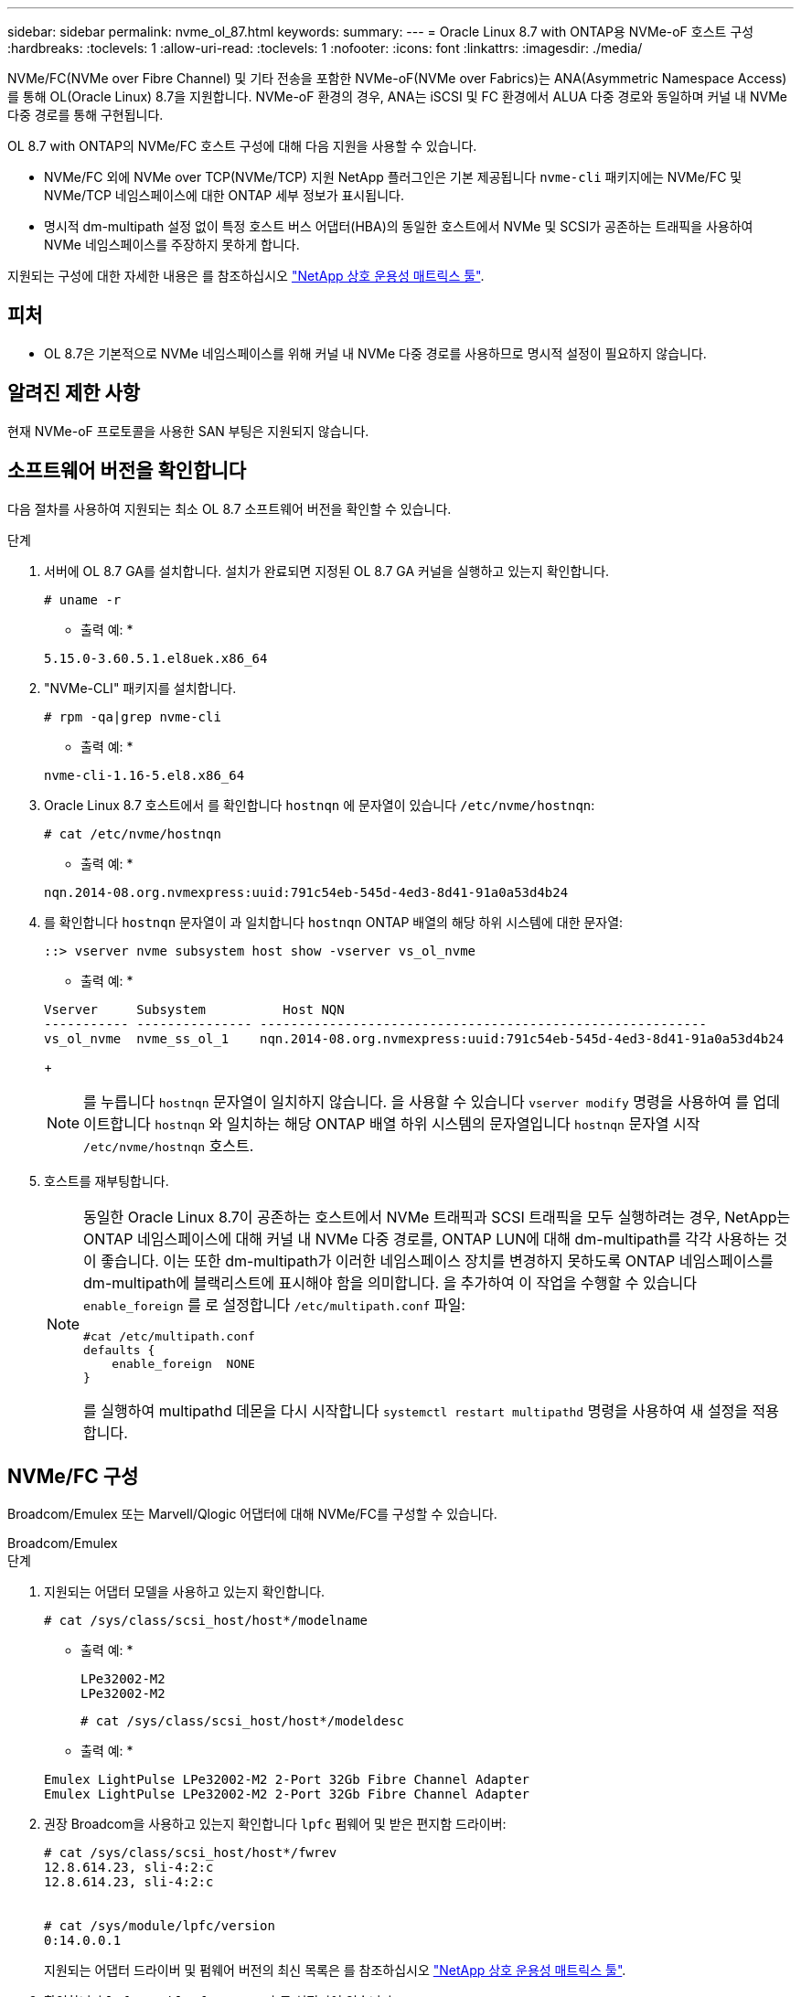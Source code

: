 ---
sidebar: sidebar 
permalink: nvme_ol_87.html 
keywords:  
summary:  
---
= Oracle Linux 8.7 with ONTAP용 NVMe-oF 호스트 구성
:hardbreaks:
:toclevels: 1
:allow-uri-read: 
:toclevels: 1
:nofooter: 
:icons: font
:linkattrs: 
:imagesdir: ./media/


[role="lead"]
NVMe/FC(NVMe over Fibre Channel) 및 기타 전송을 포함한 NVMe-oF(NVMe over Fabrics)는 ANA(Asymmetric Namespace Access)를 통해 OL(Oracle Linux) 8.7을 지원합니다. NVMe-oF 환경의 경우, ANA는 iSCSI 및 FC 환경에서 ALUA 다중 경로와 동일하며 커널 내 NVMe 다중 경로를 통해 구현됩니다.

OL 8.7 with ONTAP의 NVMe/FC 호스트 구성에 대해 다음 지원을 사용할 수 있습니다.

* NVMe/FC 외에 NVMe over TCP(NVMe/TCP) 지원 NetApp 플러그인은 기본 제공됩니다 `nvme-cli` 패키지에는 NVMe/FC 및 NVMe/TCP 네임스페이스에 대한 ONTAP 세부 정보가 표시됩니다.
* 명시적 dm-multipath 설정 없이 특정 호스트 버스 어댑터(HBA)의 동일한 호스트에서 NVMe 및 SCSI가 공존하는 트래픽을 사용하여 NVMe 네임스페이스를 주장하지 못하게 합니다.


지원되는 구성에 대한 자세한 내용은 를 참조하십시오 link:https://mysupport.netapp.com/matrix/["NetApp 상호 운용성 매트릭스 툴"^].



== 피처

* OL 8.7은 기본적으로 NVMe 네임스페이스를 위해 커널 내 NVMe 다중 경로를 사용하므로 명시적 설정이 필요하지 않습니다.




== 알려진 제한 사항

현재 NVMe-oF 프로토콜을 사용한 SAN 부팅은 지원되지 않습니다.



== 소프트웨어 버전을 확인합니다

다음 절차를 사용하여 지원되는 최소 OL 8.7 소프트웨어 버전을 확인할 수 있습니다.

.단계
. 서버에 OL 8.7 GA를 설치합니다. 설치가 완료되면 지정된 OL 8.7 GA 커널을 실행하고 있는지 확인합니다.
+
[listing]
----
# uname -r
----
+
* 출력 예: *

+
[listing]
----
5.15.0-3.60.5.1.el8uek.x86_64
----
. "NVMe-CLI" 패키지를 설치합니다.
+
[listing]
----
# rpm -qa|grep nvme-cli
----
+
* 출력 예: *

+
[listing]
----
nvme-cli-1.16-5.el8.x86_64
----
. Oracle Linux 8.7 호스트에서 를 확인합니다 `hostnqn` 에 문자열이 있습니다 `/etc/nvme/hostnqn`:
+
[listing]
----
# cat /etc/nvme/hostnqn
----
+
* 출력 예: *

+
[listing]
----
nqn.2014-08.org.nvmexpress:uuid:791c54eb-545d-4ed3-8d41-91a0a53d4b24
----
. 를 확인합니다 `hostnqn` 문자열이 과 일치합니다 `hostnqn` ONTAP 배열의 해당 하위 시스템에 대한 문자열:
+
[listing]
----
::> vserver nvme subsystem host show -vserver vs_ol_nvme
----
+
* 출력 예: *

+
[listing]
----
Vserver     Subsystem          Host NQN
----------- --------------- ----------------------------------------------------------
vs_ol_nvme  nvme_ss_ol_1    nqn.2014-08.org.nvmexpress:uuid:791c54eb-545d-4ed3-8d41-91a0a53d4b24
----
+

NOTE: 를 누릅니다 `hostnqn` 문자열이 일치하지 않습니다. 을 사용할 수 있습니다 `vserver modify` 명령을 사용하여 를 업데이트합니다 `hostnqn` 와 일치하는 해당 ONTAP 배열 하위 시스템의 문자열입니다 `hostnqn` 문자열 시작 `/etc/nvme/hostnqn` 호스트.

. 호스트를 재부팅합니다.
+
[NOTE]
====
동일한 Oracle Linux 8.7이 공존하는 호스트에서 NVMe 트래픽과 SCSI 트래픽을 모두 실행하려는 경우, NetApp는 ONTAP 네임스페이스에 대해 커널 내 NVMe 다중 경로를, ONTAP LUN에 대해 dm-multipath를 각각 사용하는 것이 좋습니다. 이는 또한 dm-multipath가 이러한 네임스페이스 장치를 변경하지 못하도록 ONTAP 네임스페이스를 dm-multipath에 블랙리스트에 표시해야 함을 의미합니다. 을 추가하여 이 작업을 수행할 수 있습니다 `enable_foreign` 를 로 설정합니다 `/etc/multipath.conf` 파일:

[listing]
----
#cat /etc/multipath.conf
defaults {
    enable_foreign  NONE
}
----
를 실행하여 multipathd 데몬을 다시 시작합니다 `systemctl restart multipathd` 명령을 사용하여 새 설정을 적용합니다.

====




== NVMe/FC 구성

Broadcom/Emulex 또는 Marvell/Qlogic 어댑터에 대해 NVMe/FC를 구성할 수 있습니다.

[role="tabbed-block"]
====
.Broadcom/Emulex
--
.단계
. 지원되는 어댑터 모델을 사용하고 있는지 확인합니다.
+
[listing]
----
# cat /sys/class/scsi_host/host*/modelname
----
+
* 출력 예: *

+
[listing]
----
LPe32002-M2
LPe32002-M2
----
+
[listing]
----
# cat /sys/class/scsi_host/host*/modeldesc
----
+
* 출력 예: *

+
[listing]
----
Emulex LightPulse LPe32002-M2 2-Port 32Gb Fibre Channel Adapter
Emulex LightPulse LPe32002-M2 2-Port 32Gb Fibre Channel Adapter
----
. 권장 Broadcom을 사용하고 있는지 확인합니다 `lpfc` 펌웨어 및 받은 편지함 드라이버:
+
[listing]
----
# cat /sys/class/scsi_host/host*/fwrev
12.8.614.23, sli-4:2:c
12.8.614.23, sli-4:2:c


# cat /sys/module/lpfc/version
0:14.0.0.1

----
+
지원되는 어댑터 드라이버 및 펌웨어 버전의 최신 목록은 를 참조하십시오 link:https://mysupport.netapp.com/matrix/["NetApp 상호 운용성 매트릭스 툴"^].

. 확인합니다 `lpfc_enable_fc4_type` 가 로 설정되어 있습니다 `3`:
+
[listing]
----
# cat /sys/module/lpfc/parameters/lpfc_enable_fc4_type
3
----
. 이니시에이터 포트가 가동 및 실행 중이며 타겟 LIF를 볼 수 있는지 확인합니다.
+
[listing]
----
# cat /sys/class/fc_host/host*/port_name
0x100000109b3c081f
0x100000109b3c0820
----
+
[listing]
----
# cat /sys/class/fc_host/host*/port_state
Online
Online
----
+
[listing]
----
# cat /sys/class/scsi_host/host*/nvme_info
NVME Initiator Enabled
XRI Dist lpfc0 Total 6144 IO 5894 ELS 250
NVME LPORT lpfc0 WWPN x100000109b3c081f WWNN x200000109b3c081f DID x060300 ONLINE
NVME RPORT WWPN x2010d039ea2c3e2d WWNN x200fd039ea2c3e2d DID x061f0e TARGET DISCSRVC ONLINE
NVME RPORT WWPN x2011d039ea2c3e2d WWNN x200fd039ea2c3e2d DID x06270f TARGET DISCSRVC ONLINE
NVME Statistics
LS: Xmt 0000000a71 Cmpl 0000000a71 Abort 00000000
LS XMIT: Err 00000000 CMPL: xb 00000000 Err 00000000
Total FCP Cmpl 00000000558611c6 Issue 000000005578bb69 OutIO fffffffffff2a9a3
abort 0000007a noxri 00000000 nondlp 00000447 qdepth 00000000 wqerr 00000000 err 00000000
FCP CMPL: xb 00000a8e Err 0000e2a8
NVME Initiator Enabled
XRI Dist lpfc1 Total 6144 IO 5894 ELS 250
NVME LPORT lpfc1 WWPN x100000109b3c0820 WWNN x200000109b3c0820 DID x060200 ONLINE
NVME RPORT WWPN x2015d039ea2c3e2d WWNN x200fd039ea2c3e2d DID x062e0c TARGET DISCSRVC ONLINE
NVME RPORT WWPN x2014d039ea2c3e2d WWNN x200fd039ea2c3e2d DID x06290f TARGET DISCSRVC ONLINE
NVME Statistics
LS: Xmt 0000000a69 Cmpl 0000000a69 Abort 00000000
LS XMIT: Err 00000000 CMPL: xb 00000000 Err 00000000
Total FCP Cmpl 0000000055814701 Issue 0000000055744b1c OutIO fffffffffff3041b
abort 00000046 noxri 00000000 nondlp 0000043f qdepth 00000000 wqerr 00000000 err 00000000
FCP CMPL: xb 00000a89 Err 0000e2f3

----


--
.NVMe/FC용 Marvell/Qlogic FC 어댑터
--
OL 8.7 GA 커널에 포함된 기본 받은 편지함 qla2xxx 드라이버에는 최신 업스트림 픽스가 있습니다. 이러한 수정 사항은 ONTAP 지원에 필수적입니다.

.단계
. 지원되는 어댑터 드라이버 및 펌웨어 버전을 실행하고 있는지 확인합니다.
+
[listing]
----
# cat /sys/class/fc_host/host*/symbolic_name
----
+
* 예제 출력 *

+
[listing]
----
QLE2742 FW:v9.10.11 DVR:v10.02.06.200-k
QLE2742 FW:v9.10.11 DVR:v10.02.06.200-k
----
. 확인합니다 `ql2xnvmeenable` 가 설정됩니다. 그러면 Marvell 어댑터가 NVMe/FC Initiator로 작동할 수 있습니다.
+
[listing]
----
# cat /sys/module/qla2xxx/parameters/ql2xnvmeenable
1
----


--
====


=== 1MB I/O 활성화(옵션)

ONTAP는 컨트롤러 식별 데이터에서 MDTS(MAX Data 전송 크기)를 8로 보고합니다. 이는 최대 I/O 요청 크기가 1MB까지 될 수 있음을 의미합니다. Broadcom NVMe/FC 호스트에 대해 1MB 크기의 I/O 요청을 발행하려면 `lpfc` `lpfc_sg_seg_cnt` 매개 변수 값을 기본값인 64에서 256으로 늘려야 합니다.

.단계
.  `lpfc_sg_seg_cnt`매개변수를 256으로 설정합니다.
+
[listing]
----
# cat /etc/modprobe.d/lpfc.conf
options lpfc lpfc_sg_seg_cnt=256
----
.  `dracut -f`명령을 실행하고 호스트를 재부팅합니다.
. 가 `lpfc_sg_seg_cnt` 256인지 확인합니다.
+
[listing]
----
# cat /sys/module/lpfc/parameters/lpfc_sg_seg_cnt
256
----



NOTE: Qlogic NVMe/FC 호스트에는 적용되지 않습니다.



== NVMe/TCP를 구성합니다

NVMe/TCP에는 자동 연결 기능이 없습니다. 따라서 경로가 10분의 기본 시간 제한 내에 복원되지 않고 다운되면 NVMe/TCP가 자동으로 다시 연결되지 않습니다. 시간 초과를 방지하려면 페일오버 이벤트에 대한 재시도 기간을 최소 30분으로 설정해야 합니다.

.단계
. 이니시에이터 포트가 지원되는 NVMe/TCP LIF에서 검색 로그 페이지 데이터를 가져올 수 있는지 확인합니다.
+
[listing]
----
nvme discover -t tcp -w host-traddr -a traddr
----
+
* 출력 예: *

+
[listing]
----
#  nvme discover -t tcp -w 192.168.6.13 -a 192.168.6.15
Discovery Log Number of Records 6, Generation counter 8
=====Discovery Log Entry 0======
trtype: tcp
adrfam: ipv4
subtype: unrecognized
treq: not specified
portid: 0
trsvcid: 8009
subnqn: nqn.1992-08.com.netapp:sn.1c6ac66338e711eda41dd039ea3ad566:discovery
traddr: 192.168.6.17
sectype: none
=====Discovery Log Entry 1======
trtype: tcp
adrfam: ipv4
subtype: unrecognized
treq: not specified
portid: 1
trsvcid: 8009
subnqn: nqn.1992-08.com.netapp:sn.1c6ac66338e711eda41dd039ea3ad566:discovery
traddr: 192.168.5.17
sectype: none
=====Discovery Log Entry 2======
trtype: tcp
adrfam: ipv4
subtype: unrecognized
treq: not specified
portid: 2
trsvcid: 8009
subnqn: nqn.1992-08.com.netapp:sn.1c6ac66338e711eda41dd039ea3ad566:discovery
traddr: 192.168.6.15
sectype: none
=====Discovery Log Entry 3======
trtype: tcp
adrfam: ipv4
subtype: nvme subsystem
treq: not specified
portid: 0
trsvcid: 4420
subnqn: nqn.1992-08.com.netapp:sn.1c6ac66338e711eda41dd039ea3ad566:subsystem.host_95
traddr: 192.168.6.17
sectype: none
..........

----
. 다른 NVMe/TCP 이니시에이터-타겟 LIF 조합이 검색 로그 페이지 데이터를 성공적으로 가져올 수 있는지 확인합니다.
+
[listing]
----
nvme discover -t tcp -w host-traddr -a traddr
----
+
* 출력 예: *

+
[listing]
----
# nvme discover -t tcp -w 192.168.5.13 -a 192.168.5.15
# nvme discover -t tcp -w 192.168.5.13 -a 192.168.5.17
# nvme discover -t tcp -w 192.168.6.13 -a 192.168.6.15
# nvme discover -t tcp -w 192.168.6.13 -a 192.168.6.17
----
. 를 실행합니다 `nvme connect-all` 노드를 통해 지원되는 모든 NVMe/TCP 이니시에이터-타겟 LIF에 대해 명령을 수행하고 최소 30분 또는 1800초 동안 컨트롤러 손실 시간 초과 기간을 설정합니다.
+
[listing]
----
nvme connect-all -t tcp -w host-traddr -a traddr -l 1800
----
+
* 출력 예: *

+
[listing]
----
# nvme connect-all -t tcp -w 192.168.5.13 -a 192.168.5.15 -l 1800
# nvme connect-all -t tcp -w 192.168.5.13 -a 192.168.5.17 -l 1800
# nvme connect-all -t tcp -w 192.168.6.13 -a 192.168.6.15 -l 1800
# nvme connect-all -t tcp -w 192.168.6.13 -a 192.168.6.17 -l 1800
----




== NVMe-oF를 검증합니다

다음 절차를 사용하여 NVMe-oF를 검증할 수 있습니다.

.단계
. 다음을 확인하여 In-kernel NVMe multipath가 활성화되어 있는지 확인합니다.
+
[listing]
----
# cat /sys/module/nvme_core/parameters/multipath
Y
----
. 적절한 NVMe-oF 설정(예 `model` 를 로 설정합니다 `NetApp ONTAP Controller` 부하 분산 `iopolicy` 를 로 설정합니다 `round-robin`) 각 ONTAP 네임스페이스는 호스트에 올바르게 반영됩니다.
+
[listing]
----
# cat /sys/class/nvme-subsystem/nvme-subsys*/model
NetApp ONTAP Controller
NetApp ONTAP Controller
----
+
[listing]
----
# cat /sys/class/nvme-subsystem/nvme-subsys*/iopolicy
round-robin
round-robin
----
. 호스트에서 네임스페이스가 생성되고 올바르게 검색되는지 확인합니다.
+
[listing]
----
# nvme list
----
+
* 출력 예: *

+
[listing]
----
Node         SN                   Model
---------------------------------------------------------
/dev/nvme0n1 814vWBNRwf9HAAAAAAAB NetApp ONTAP Controller
/dev/nvme0n2 814vWBNRwf9HAAAAAAAB NetApp ONTAP Controller
/dev/nvme0n3 814vWBNRwf9HAAAAAAAB NetApp ONTAP Controller


Namespace Usage    Format             FW             Rev
-----------------------------------------------------------
1                 85.90 GB / 85.90 GB  4 KiB + 0 B   FFFFFFFF
2                 85.90 GB / 85.90 GB  24 KiB + 0 B  FFFFFFFF
3                 85.90 GB / 85.90 GB  4 KiB + 0 B   FFFFFFFF
----
. 각 경로의 컨트롤러 상태가 라이브이고 올바른 ANA 상태인지 확인합니다.
+
[role="tabbed-block"]
====
.NVMe/FC
--
[listing]
----
# nvme list-subsys /dev/nvme0n1
----
* 출력 예: *

[listing, subs="+quotes"]
----
nvme-subsys0 - NQN=nqn.1992-08.com.netapp:sn.5f5f2c4aa73b11e9967e00a098df41bd:subsystem.nvme_ss_ol_1
\
+- nvme0 fc traddr=nn-0x203700a098dfdd91:pn-0x203800a098dfdd91 host_traddr=nn-0x200000109b1c1204:pn-0x100000109b1c1204 *live non-optimized*
+- nvme1 fc traddr=nn-0x203700a098dfdd91:pn-0x203900a098dfdd91 host_traddr=nn-0x200000109b1c1204:pn-0x100000109b1c1204 *live non-optimized*
+- nvme2 fc traddr=nn-0x203700a098dfdd91:pn-0x203a00a098dfdd91 host_traddr=nn-0x200000109b1c1205:pn-0x100000109b1c1205 *live optimized*
+- nvme3 fc traddr=nn-0x203700a098dfdd91:pn-0x203d00a098dfdd91 host_traddr=nn-0x200000109b1c1205:pn-0x100000109b1c1205 *live optimized*

----
--
.NVMe/TCP
--
[listing]
----
# nvme list-subsys /dev/nvme1n40
----
* 출력 예: *

[listing, subs="+quotes"]
----
nvme-subsys1 - NQN=nqn.1992-08.com.netapp:sn.68c036aaa3cf11edbb95d039ea243511:subsystem.tcp
\
+- nvme2 tcp traddr=192.168.8.49,trsvcid=4420,host_traddr=192.168.8.1 *live non-optimized*
+- nvme3 tcp traddr=192.168.8.48,trsvcid=4420,host_traddr=192.168.8.1 *live non-optimized*
+- nvme6 tcp traddr=192.168.9.49,trsvcid=4420,host_traddr=192.168.9.1 *live optimized*
+- nvme7 tcp traddr=192.168.9.48,trsvcid=4420,host_traddr=192.168.9.1 *live optimized*
----
--
====
. NetApp 플러그인에 각 ONTAP 네임스페이스 장치에 대한 올바른 값이 표시되는지 확인합니다.
+
[role="tabbed-block"]
====
.열
--
[listing]
----
# nvme netapp ontapdevices -o column
----
* 출력 예: *

[listing]
----
Device        Vserver   Namespace Path
----------------------- ------------------------------
/dev/nvme0n1   vs_ol_nvme  /vol/ol_nvme_vol_1_1_0/ol_nvme_ns
/dev/nvme0n2   vs_ol_nvme  /vol/ol_nvme_vol_1_0_0/ol_nvme_ns
/dev/nvme0n3   vs_ol_nvme  /vol/ol_nvme_vol_1_1_1/ol_nvme_ns


NSID       UUID                                   Size
------------------------------------------------------------
1          72b887b1-5fb6-47b8-be0b-33326e2542e2   85.90GB
2          04bf9f6e-9031-40ea-99c7-a1a61b2d7d08   85.90GB
3          264823b1-8e03-4155-80dd-e904237014a4   85.90GB
----
--
.JSON을 참조하십시오
--
[listing]
----
# nvme netapp ontapdevices -o json
----
* 예제 출력 *

[listing]
----
{
"ONTAPdevices" : [
    {
        "Device" : "/dev/nvme0n1",
        "Vserver" : "vs_ol_nvme",
        "Namespace_Path" : "/vol/ol_nvme_vol_1_1_0/ol_nvme_ns",
        "NSID" : 1,
        "UUID" : "72b887b1-5fb6-47b8-be0b-33326e2542e2",
        "Size" : "85.90GB",
        "LBA_Data_Size" : 4096,
        "Namespace_Size" : 20971520
    },
    {
        "Device" : "/dev/nvme0n2",
        "Vserver" : "vs_ol_nvme",
        "Namespace_Path" : "/vol/ol_nvme_vol_1_0_0/ol_nvme_ns",
        "NSID" : 2,
        "UUID" : "04bf9f6e-9031-40ea-99c7-a1a61b2d7d08",
        "Size" : "85.90GB",
        "LBA_Data_Size" : 4096,
        "Namespace_Size" : 20971520
      },
      {
         "Device" : "/dev/nvme0n3",
         "Vserver" : "vs_ol_nvme",
         "Namespace_Path" : "/vol/ol_nvme_vol_1_1_1/ol_nvme_ns",
         "NSID" : 3,
         "UUID" : "264823b1-8e03-4155-80dd-e904237014a4",
         "Size" : "85.90GB",
         "LBA_Data_Size" : 4096,
         "Namespace_Size" : 20971520
       },
  ]
}
----
--
====




== 알려진 문제

OL 8.7 with ONTAP 릴리즈의 NVMe-oF 호스트 구성에는 다음과 같은 알려진 문제가 있습니다.

[cols=""20"]
|===
| NetApp 버그 ID | 제목 | 설명 


| 1517321 | Oracle Linux 8.7 NVMe-of 호스트는 중복된 영구 검색 컨트롤러를 생성합니다 | OL 8.7 NVMe-oF 호스트에서 `-p` `nvme discover` 명령에 옵션을 전달하여 PDC(Persistent Discovery Controllers)가 생성됩니다. 특정 이니시에이터-타겟 조합에 대해 `nvme discover` 명령을 실행할 때마다 PDC가 하나씩 생성됩니다. 그러나 OL 8.x부터 NVMe-oF 호스트가 중복 PDC를 생성합니다. 이렇게 하면 호스트와 타겟 모두에서 리소스가 낭비됩니다. 
|===